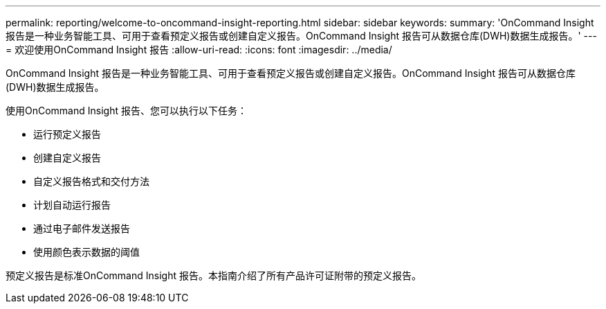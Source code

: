 ---
permalink: reporting/welcome-to-oncommand-insight-reporting.html 
sidebar: sidebar 
keywords:  
summary: 'OnCommand Insight 报告是一种业务智能工具、可用于查看预定义报告或创建自定义报告。OnCommand Insight 报告可从数据仓库(DWH)数据生成报告。' 
---
= 欢迎使用OnCommand Insight 报告
:allow-uri-read: 
:icons: font
:imagesdir: ../media/


[role="lead"]
OnCommand Insight 报告是一种业务智能工具、可用于查看预定义报告或创建自定义报告。OnCommand Insight 报告可从数据仓库(DWH)数据生成报告。

使用OnCommand Insight 报告、您可以执行以下任务：

* 运行预定义报告
* 创建自定义报告
* 自定义报告格式和交付方法
* 计划自动运行报告
* 通过电子邮件发送报告
* 使用颜色表示数据的阈值


预定义报告是标准OnCommand Insight 报告。本指南介绍了所有产品许可证附带的预定义报告。
